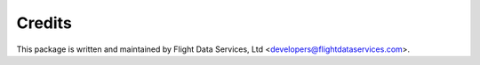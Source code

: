 Credits
=======


This package is written and maintained by Flight Data Services, Ltd
<developers@flightdataservices.com>.
